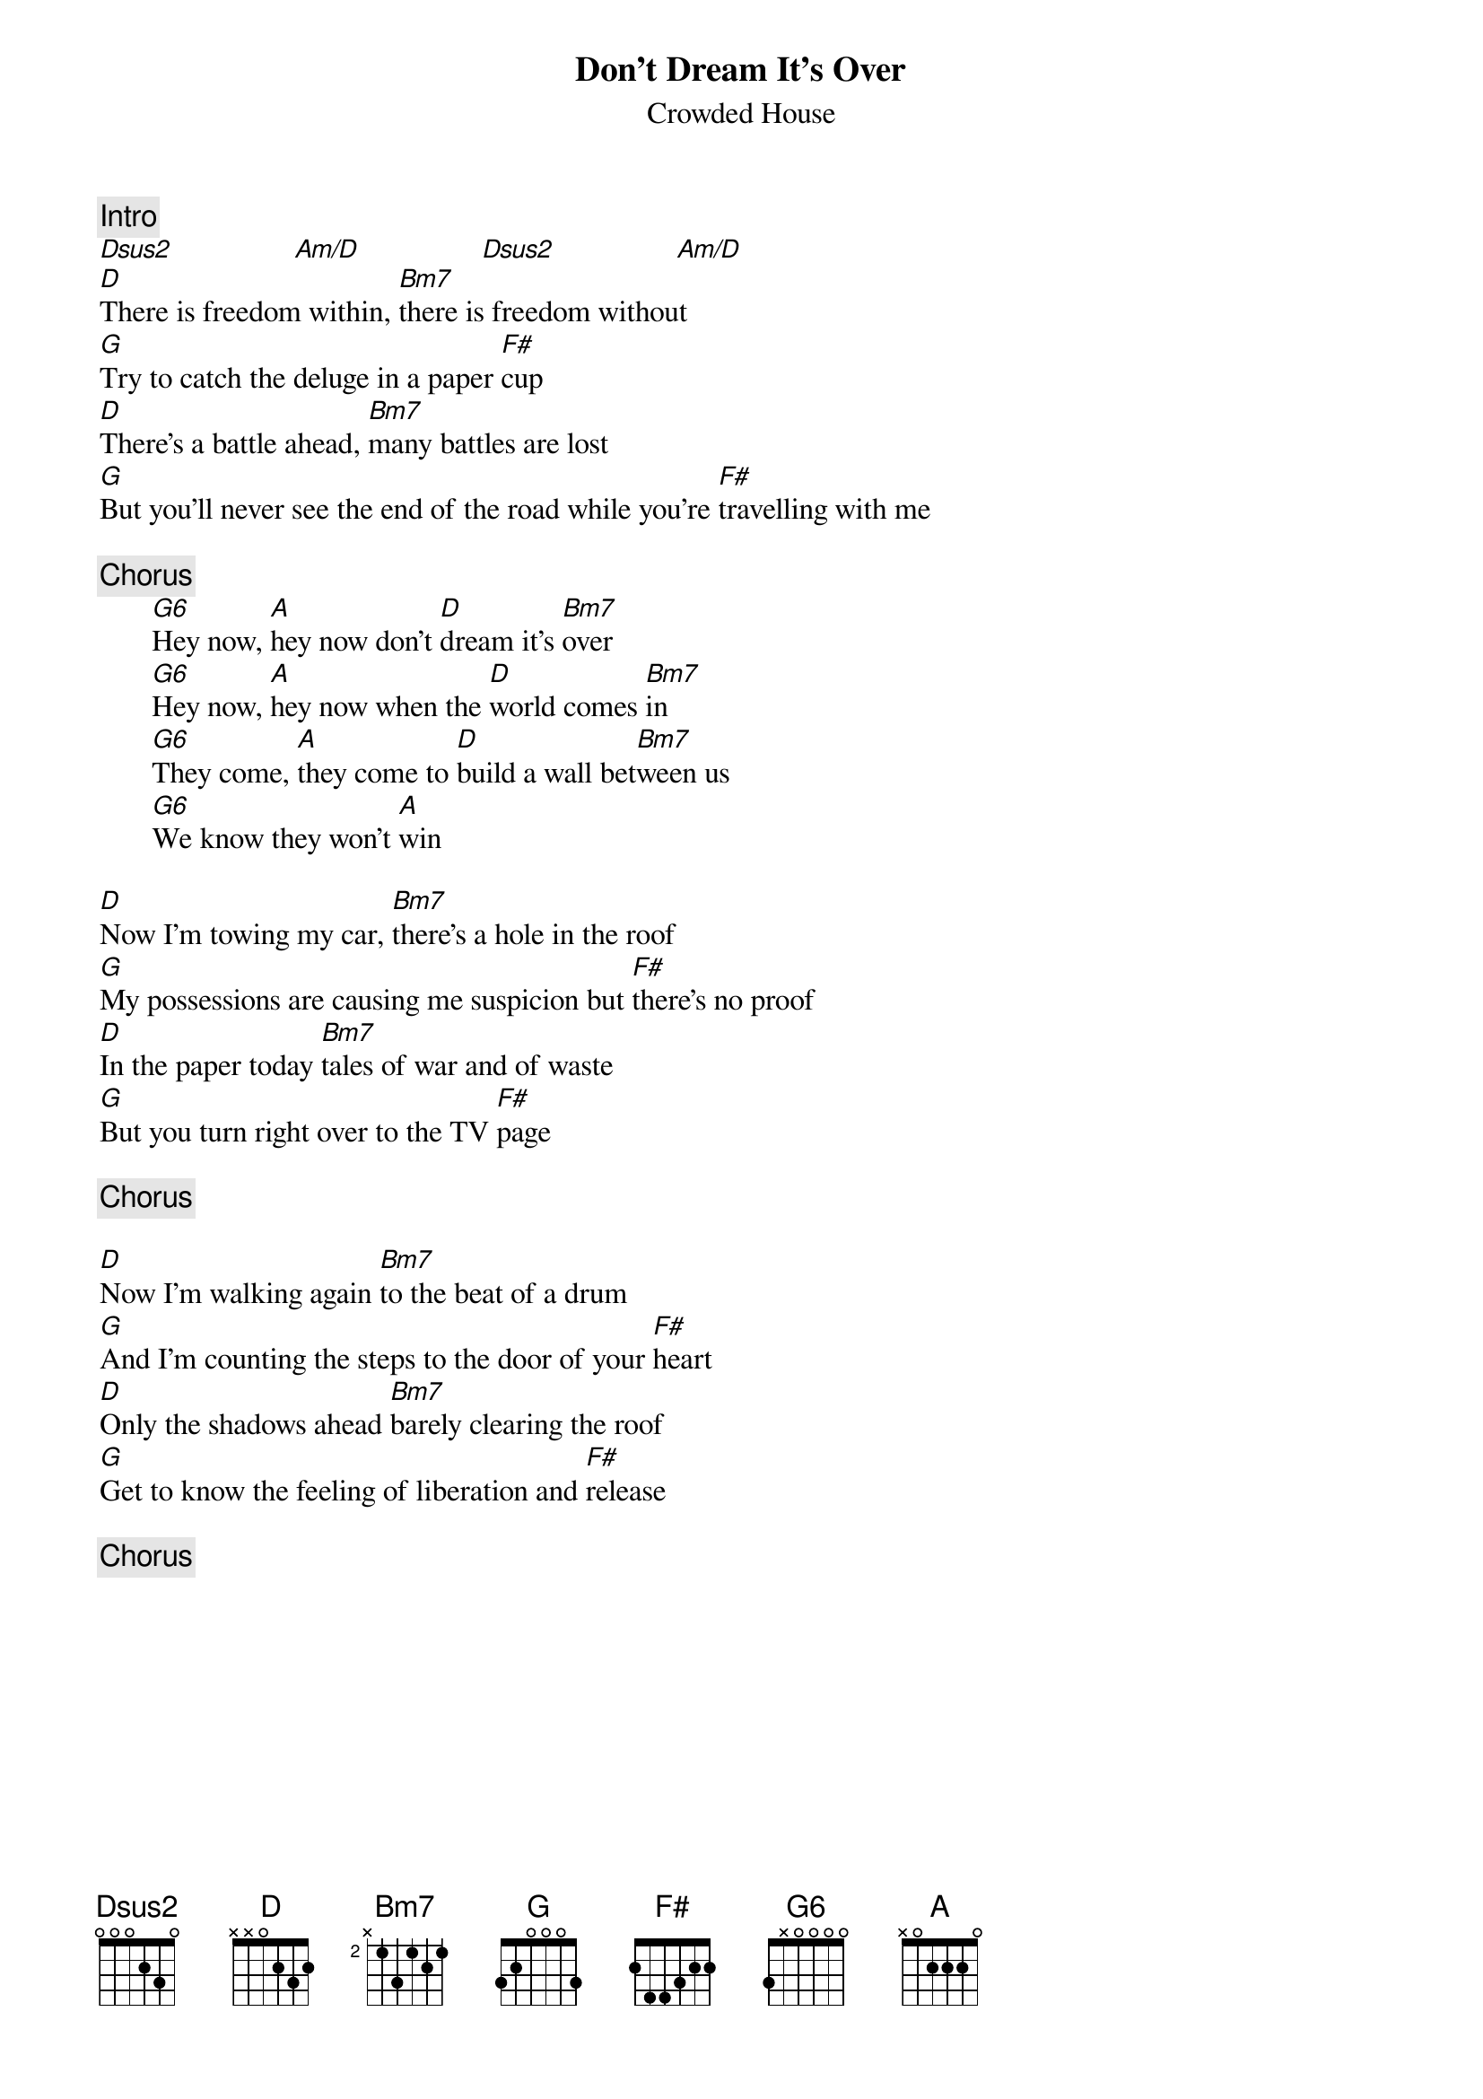 {title:Don't Dream It's Over}
{st:Crowded House}
{c:Intro}
[Dsus2]                [Am/D]                [Dsus2]                [Am/D]        
[D]There is freedom within, [Bm7]there is freedom without
[G]Try to catch the deluge in a paper [F#]cup
[D]There's a battle ahead, [Bm7]many battles are lost
[G]But you'll never see the end of the road while you're [F#]travelling with me

{c:Chorus}
       [G6]Hey now, [A]hey now don't [D]dream it's [Bm7]over
       [G6]Hey now, [A]hey now when the [D]world comes [Bm7]in 
       [G6]They come, [A]they come to [D]build a wall bet[Bm7]ween us
       [G6]We know they won't [A]win

[D]Now I'm towing my car, [Bm7]there's a hole in the roof
[G]My possessions are causing me suspicion but [F#]there's no proof
[D]In the paper today [Bm7]tales of war and of waste
[G]But you turn right over to the TV [F#]page

{c:Chorus}

[D]Now I'm walking again [Bm7]to the beat of a drum
[G]And I'm counting the steps to the door of your [F#]heart
[D]Only the shadows ahead [Bm7]barely clearing the roof
[G]Get to know the feeling of liberation and [F#]release

{c:Chorus}
